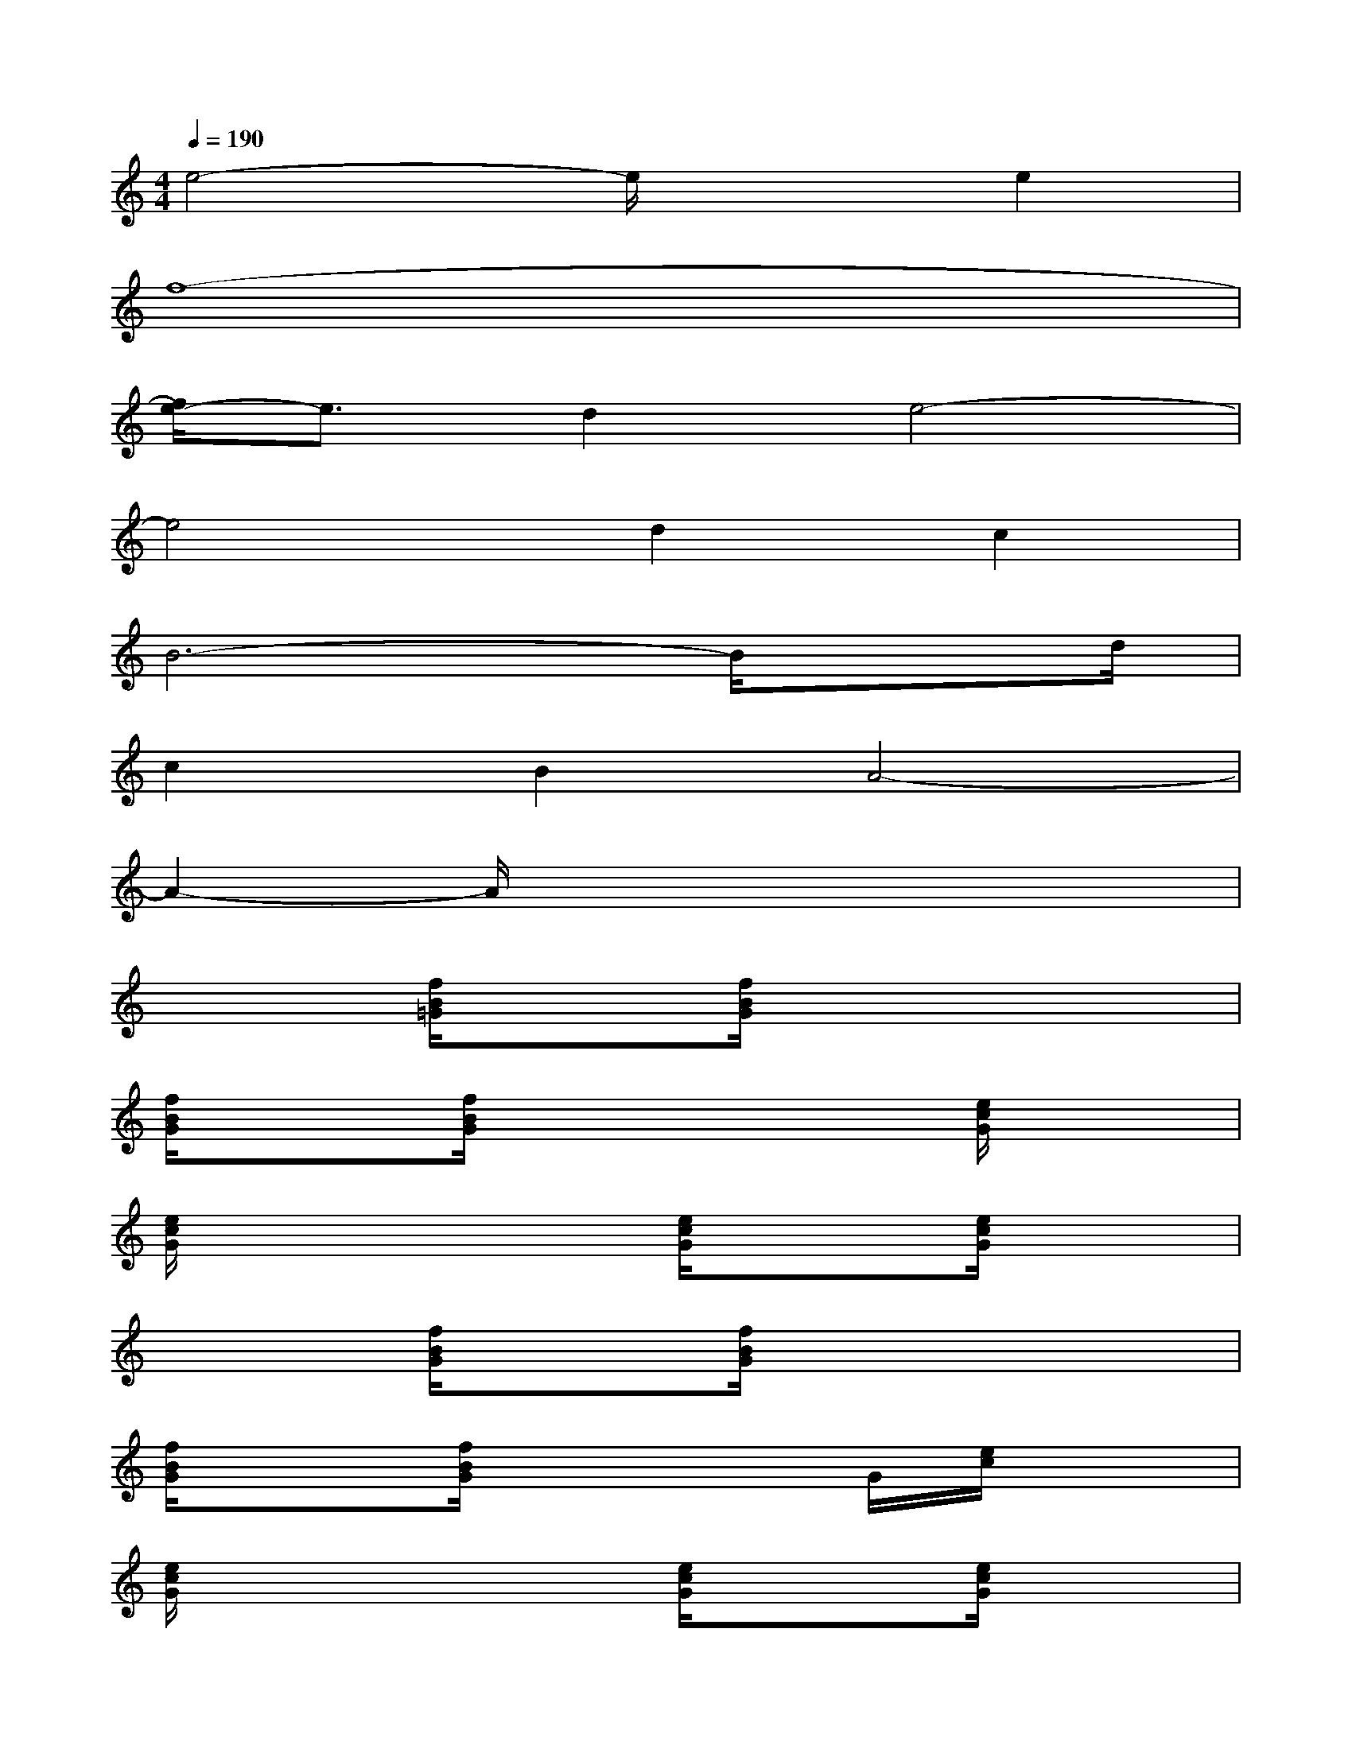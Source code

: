 X:1
T:
M:4/4
L:1/8
Q:1/4=190
K:C%0sharps
V:1
e4-e/2x3/2e2|
f8-|
[f/2e/2-]e3/2d2e4-|
e4d2c2|
B6-B/2xd/2|
c2B2A4-|
A2-A/2x4x3/2|
x2[f/2B/2=G/2]x3/2[f/2B/2G/2]x3x/2|
[f/2B/2G/2]x3/2[f/2B/2G/2]x3x/2[e/2c/2G/2]x3/2|
[e/2c/2G/2]x3x/2[e/2c/2G/2]x3/2[e/2c/2G/2]x3/2|
x2[f/2B/2G/2]x3/2[f/2B/2G/2]x3x/2|
[f/2B/2G/2]x3/2[f/2B/2G/2]x3G/2[e/2c/2]x3/2|
[e/2c/2G/2]x3x/2[e/2c/2G/2]x3/2[e/2c/2G/2]x3/2|
x2[e/2d/2B/2]x3/2[e/2d/2B/2]x3x/2|
[e/2d/2^G/2]x3/2[e/2d/2^G/2]x3x/2[e/2c/2A/2]x3/2|
[e/2c/2A/2]x3x/2[e/2c/2A/2]x3/2[e/2c/2A/2]x3/2